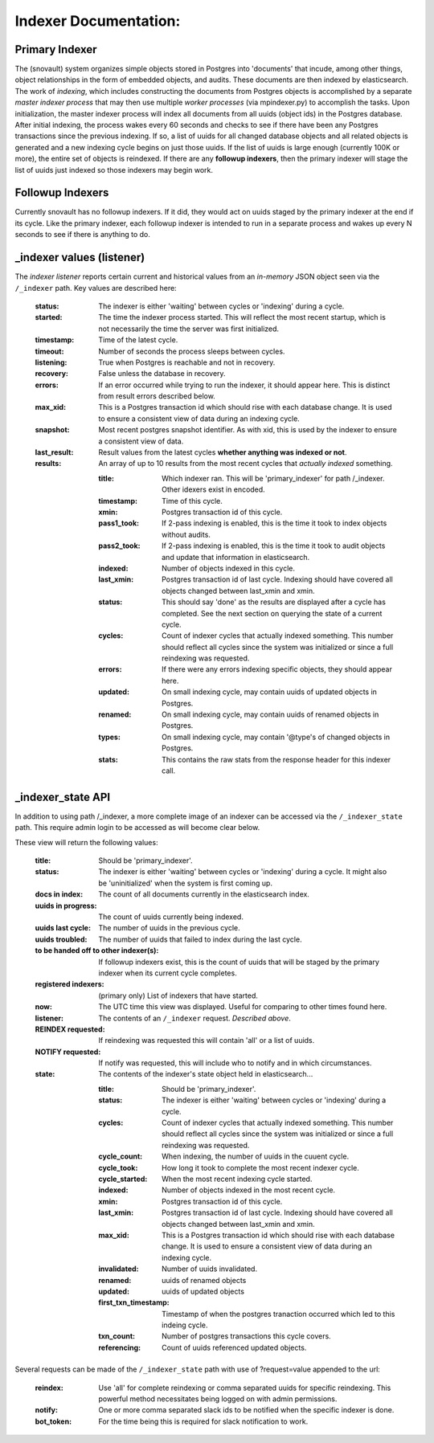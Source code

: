 Indexer Documentation:
=====================


---------------
Primary Indexer
---------------

The (snovault) system organizes simple objects stored in Postgres into 'documents' that incude, among other things, object relationships in the form of embedded objects, and audits.  These documents are then indexed by elasticsearch.  The work of *indexing*, which includes constructing the documents from Postgres objects is accomplished by a separate *master indexer process* that may then use multiple *worker processes* (via mpindexer.py) to accomplish the tasks.  Upon initialization, the master indexer process will index all documents from all uuids (object ids) in the Postgres database.  After initial indexing, the process wakes every 60 seconds and checks to see if there have been any Postgres transactions since the previous indexing.  If so, a list of uuids for all changed database objects and all related objects is generated and a new indexing cycle begins on just those uuids.  If the list of uuids is large enough (currently 100K or more), the entire set of objects is reindexed.  If there are any **followup indexers**, then the primary indexer will stage the list of uuids just indexed so those indexers may begin work.


-----------------
Followup Indexers
-----------------

Currently snovault has no followup indexers.  If it did, they would act on uuids staged by the primary indexer at the end if its cycle.  Like the primary indexer, each followup indexer is intended to run in a separate process and wakes up every N seconds to see if there is anything to do.

--------------------------
_indexer values (listener)
--------------------------

The *indexer listener* reports certain current and historical values from an *in-memory* JSON object seen via the ``/_indexer`` path. Key values are described here:

  :status: The indexer is either 'waiting' between cycles or 'indexing' during a cycle.
  :started: The time the indexer process started.  This will reflect the most recent startup, which is not necessarily the time the server was first initialized.
  :timestamp: Time of the latest cycle.
  :timeout: Number of seconds the process sleeps between cycles.
  :listening: True when Postgres is reachable and not in recovery.
  :recovery: False unless the database in recovery.
  :errors: If an error occurred while trying to run the indexer, it should appear here.  This is distinct from result errors described below.
  :max_xid: This is a Postgres transaction id which should rise with each database change.  It is used to ensure a consistent view of data during an indexing cycle.
  :snapshot: Most recent postgres snapshot identifier.  As with xid, this is used by the indexer to ensure a consistent view of data.
  :last_result: Result values from the latest cycles **whether anything was indexed or not**.
  :results: An array of up to 10 results from the most recent cycles that *actually indexed* something.

    :title: Which indexer ran. This will be 'primary_indexer' for path /_indexer.  Other idexers exist in encoded.
    :timestamp: Time of this cycle.
    :xmin: Postgres transaction id of this cycle.
    :pass1_took: If 2-pass indexing is enabled, this is the time it took to index objects without audits.
    :pass2_took: If 2-pass indexing is enabled, this is the time it took to audit objects and update that information in elasticsearch.
    :indexed: Number of objects indexed in this cycle.
    :last_xmin: Postgres transaction id of last cycle.  Indexing should have covered all objects changed between last_xmin and xmin.
    :status: This should say 'done' as the results are displayed after a cycle has completed.  See the next section on querying the state of a current cycle.
    :cycles: Count of indexer cycles that actually indexed something. This number should reflect all cycles since the system was initialized or since a full reindexing was requested.
    :errors: If there were any errors indexing specific objects, they should appear here.
    :updated: On small indexing cycle, may contain uuids of updated objects in Postgres.
    :renamed: On small indexing cycle, may contain uuids of renamed objects in Postgres.
    :types: On small indexing cycle, may contain '\@type's of changed objects in Postgres.
    :stats: This contains the raw stats from the response header for this indexer call.

------------------
_indexer_state API
------------------

In addition to using path /_indexer, a more complete image of an indexer can be accessed via the ``/_indexer_state`` path. This require admin login to be accessed as will become clear below.

These view will return the following values:

  :title: Should be 'primary_indexer'.
  :status: The indexer is either 'waiting' between cycles or 'indexing' during a cycle.  It might also be 'uninitialized' when the system is first coming up.
  :docs in index: The count of all documents currently in the elasticsearch index.
  :uuids in progress: The count of uuids currently being indexed.
  :uuids last cycle: The number of uuids in the previous cycle.
  :uuids troubled: The number of uuids that failed to index during the last cycle.
  :to be handed off to other indexer(s): If followup indexers exist, this is the count of uuids that will be staged by the primary indexer when its current cycle completes.
  :registered indexers: (primary only) List of indexers that have started.
  :now: The UTC time this view was displayed.  Useful for comparing to other times found here.
  :listener: The contents of an ``/_indexer`` request.  *Described above*.
  :REINDEX requested: If reindexing was requested this will contain 'all' or a list of uuids.
  :NOTIFY requested: If notify was requested, this will include who to notify and in which circumstances.
  :state: The contents of the indexer's state object held in elasticsearch...

    :title: Should be 'primary_indexer'.
    :status: The indexer is either 'waiting' between cycles or 'indexing' during a cycle.
    :cycles: Count of indexer cycles that actually indexed something. This number should reflect all cycles since the system was initialized or since a full reindexing was requested.
    :cycle_count: When indexing, the number of uuids in the cuuent cycle.
    :cycle_took: How long it took to complete the most recent indexer cycle.
    :cycle_started: When the most recent indexing cycle started.
    :indexed: Number of objects indexed in the most recent cycle.
    :xmin: Postgres transaction id of this cycle.
    :last_xmin: Postgres transaction id of last cycle.  Indexing should have covered all objects changed between last_xmin and xmin.
    :max_xid: This is a Postgres transaction id which should rise with each database change.  It is used to ensure a consistent view of data during an indexing cycle.
    :invalidated: Number of uuids invalidated.
    :renamed: uuids of renamed objects
    :updated: uuids of updated objects
    :first_txn_timestamp: Timestamp of when the postgres tranaction occurred which led to this indeing cycle.
    :txn_count: Number of postgres transactions this cycle covers.
    :referencing: Count of uuids referenced updated objects.

Several requests can be made of the ``/_indexer_state`` path with use of ?request=value appended to the url:

  :reindex: Use 'all' for complete reindexing or comma separated uuids for specific reindexing.  This powerful method necessitates being logged on with admin permissions.
  :notify: One or more comma separated slack ids to be notified when the specific indexer is done.
  :bot_token: For the time being this is required for slack notification to work.
